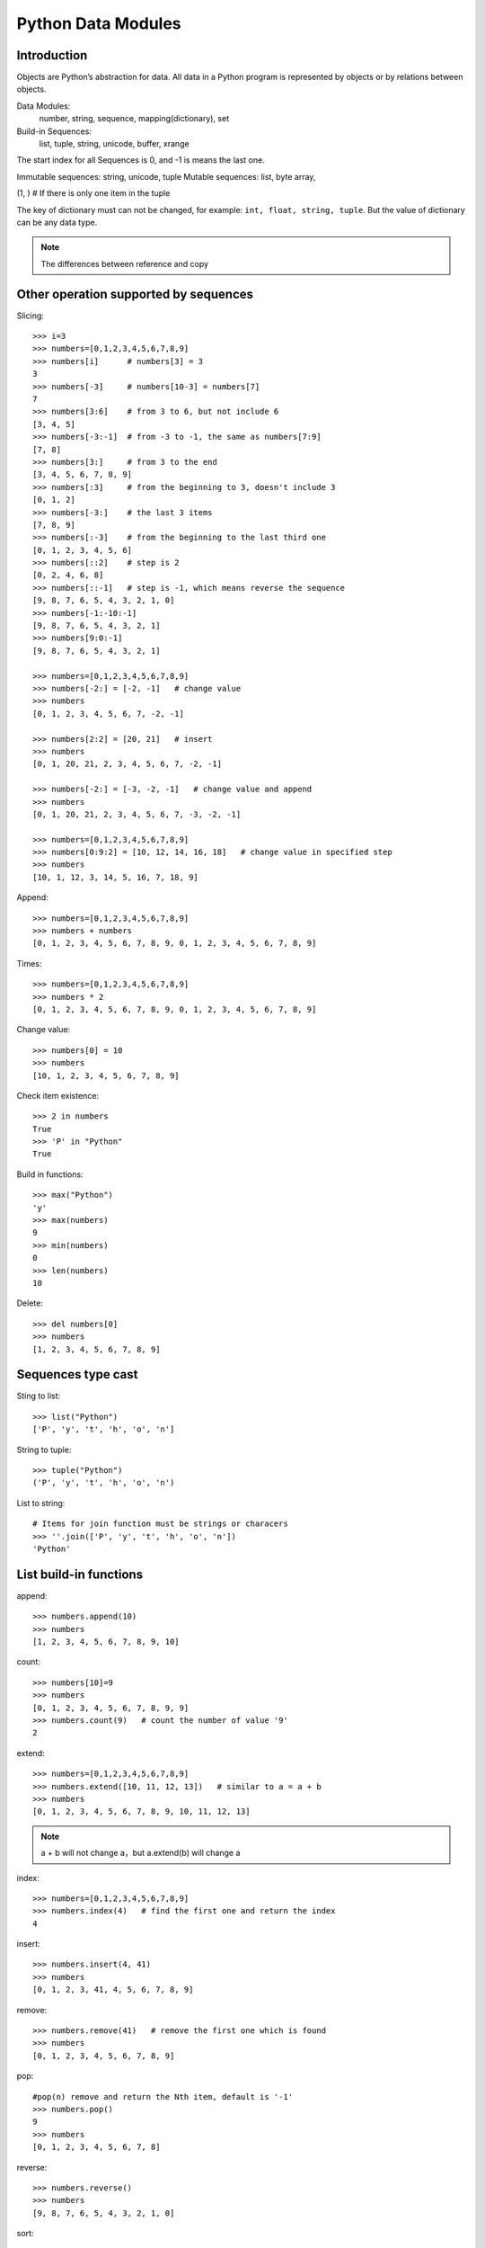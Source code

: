 Python Data Modules
===================

Introduction
------------
Objects are Python’s abstraction for data. All data in a Python program
is represented by objects or by relations between objects.

Data Modules:
    number, string, sequence, mapping(dictionary), set

Build-in Sequences:
    list, tuple, string, unicode, buffer, xrange

The start index for all Sequences is 0, and -1 is means the last one.

Immutable sequences: string, unicode, tuple
Mutable sequences: list, byte array, 

(1, ) # If there is only one item in the tuple

The key of dictionary must can not be changed, for example: ``int, float, string, tuple``.
But the value of dictionary can be any data type.

.. seealso:: pickle module

.. note:: The differences between reference and copy


Other operation supported by sequences
--------------------------------------

Slicing::

    >>> i=3
    >>> numbers=[0,1,2,3,4,5,6,7,8,9]
    >>> numbers[i]      # numbers[3] = 3
    3
    >>> numbers[-3]     # numbers[10-3] = numbers[7]
    7
    >>> numbers[3:6]    # from 3 to 6, but not include 6
    [3, 4, 5]
    >>> numbers[-3:-1]  # from -3 to -1, the same as numbers[7:9]
    [7, 8]
    >>> numbers[3:]     # from 3 to the end
    [3, 4, 5, 6, 7, 8, 9]
    >>> numbers[:3]     # from the beginning to 3, doesn't include 3
    [0, 1, 2]
    >>> numbers[-3:]    # the last 3 items
    [7, 8, 9]
    >>> numbers[:-3]    # from the beginning to the last third one
    [0, 1, 2, 3, 4, 5, 6]
    >>> numbers[::2]    # step is 2
    [0, 2, 4, 6, 8]
    >>> numbers[::-1]   # step is -1, which means reverse the sequence
    [9, 8, 7, 6, 5, 4, 3, 2, 1, 0]
    >>> numbers[-1:-10:-1]
    [9, 8, 7, 6, 5, 4, 3, 2, 1]
    >>> numbers[9:0:-1]
    [9, 8, 7, 6, 5, 4, 3, 2, 1]

    >>> numbers=[0,1,2,3,4,5,6,7,8,9]
    >>> numbers[-2:] = [-2, -1]   # change value
    >>> numbers
    [0, 1, 2, 3, 4, 5, 6, 7, -2, -1]

    >>> numbers[2:2] = [20, 21]   # insert
    >>> numbers
    [0, 1, 20, 21, 2, 3, 4, 5, 6, 7, -2, -1]

    >>> numbers[-2:] = [-3, -2, -1]   # change value and append
    >>> numbers
    [0, 1, 20, 21, 2, 3, 4, 5, 6, 7, -3, -2, -1]

    >>> numbers=[0,1,2,3,4,5,6,7,8,9]
    >>> numbers[0:9:2] = [10, 12, 14, 16, 18]   # change value in specified step
    >>> numbers
    [10, 1, 12, 3, 14, 5, 16, 7, 18, 9]

Append::

    >>> numbers=[0,1,2,3,4,5,6,7,8,9]
    >>> numbers + numbers
    [0, 1, 2, 3, 4, 5, 6, 7, 8, 9, 0, 1, 2, 3, 4, 5, 6, 7, 8, 9]

Times::

    >>> numbers=[0,1,2,3,4,5,6,7,8,9]
    >>> numbers * 2
    [0, 1, 2, 3, 4, 5, 6, 7, 8, 9, 0, 1, 2, 3, 4, 5, 6, 7, 8, 9]

Change value::

    >>> numbers[0] = 10
    >>> numbers
    [10, 1, 2, 3, 4, 5, 6, 7, 8, 9]

Check item existence::

    >>> 2 in numbers
    True
    >>> 'P' in "Python"
    True

Build in functions::

    >>> max("Python")
    'y'
    >>> max(numbers)
    9
    >>> min(numbers)
    0
    >>> len(numbers)
    10

Delete::

    >>> del numbers[0]
    >>> numbers
    [1, 2, 3, 4, 5, 6, 7, 8, 9]


Sequences type cast
-------------------

Sting to list::

    >>> list("Python")
    ['P', 'y', 't', 'h', 'o', 'n']

String to tuple::

    >>> tuple("Python")
    ('P', 'y', 't', 'h', 'o', 'n')

List to string::

    # Items for join function must be strings or characers
    >>> ''.join(['P', 'y', 't', 'h', 'o', 'n'])
    'Python'


List build-in functions
-----------------------

append::

    >>> numbers.append(10)
    >>> numbers
    [1, 2, 3, 4, 5, 6, 7, 8, 9, 10]

count::

    >>> numbers[10]=9
    >>> numbers
    [0, 1, 2, 3, 4, 5, 6, 7, 8, 9, 9]
    >>> numbers.count(9)   # count the number of value '9'
    2

extend::

    >>> numbers=[0,1,2,3,4,5,6,7,8,9]
    >>> numbers.extend([10, 11, 12, 13])   # similar to a = a + b
    >>> numbers
    [0, 1, 2, 3, 4, 5, 6, 7, 8, 9, 10, 11, 12, 13]

.. note::
    a + b will not change a，but a.extend(b) will change a

index::

    >>> numbers=[0,1,2,3,4,5,6,7,8,9]
    >>> numbers.index(4)   # find the first one and return the index
    4

insert::

    >>> numbers.insert(4, 41)
    >>> numbers
    [0, 1, 2, 3, 41, 4, 5, 6, 7, 8, 9]

remove::

    >>> numbers.remove(41)   # remove the first one which is found
    >>> numbers
    [0, 1, 2, 3, 4, 5, 6, 7, 8, 9]

pop::

    #pop(n) remove and return the Nth item, default is '-1'
    >>> numbers.pop()
    9
    >>> numbers
    [0, 1, 2, 3, 4, 5, 6, 7, 8]

reverse::

    >>> numbers.reverse()
    >>> numbers
    [9, 8, 7, 6, 5, 4, 3, 2, 1, 0]

sort::

    >>> numbers.sort()    # no return value, just change the list.
    >>> numbers
    [0, 1, 2, 3, 4, 5, 6, 7, 8, 9]

    >>> name=["John", "Stephanie", "Hasan"]
    >>> name.sort(cmp)    # use build-in function 'cmp' as compare function 
    >>> name
    ['Hasan', 'John', 'Stephanie']

    >>> name.sort(key=len)   # compare the len
    >>> name
    ['John', 'Hasan', 'Stephanie']

    >>> name.sort(key=len, reverse=True)  # sort and also reverse the result
    >>> name
    ['Stephanie', 'Hasan', 'John']


Operations supported by dictionary
----------------------------------

Create::

    d = {'name': 'Alex', 'age': 42}
    d = dict(name='Alex', age=42)
    items = [('name', 'Alex'), ('age', 42)]
    d = dict(items)

Add/Set::

    d['name'] = 'Alisa'
    d['interest'] = 'reading'

Delete::

    del d['interest'] 

Length::

    len(d)

Member check::

    ‘name’  in d    #true

Dictionary to Sting::

    >>> str(d)
    "{'age': 42, 'name': 'Alex'}"

Format by key-value paring in dictionary::

    >>> print "Name is %(name)s, age is %(age)s" % d
    Name is Alex, age is 42


Dictionary build-in functions
-----------------------------

>>> dir(d)
['__class__', '__cmp__', '__contains__', '__delattr__', '__delitem__',
'__doc__', '__eq__', '__format__', '__ge__', '__getattribute__',
'__getitem__', '__gt__', '__hash__', '__init__', '__iter__', '__le__',
'__len__', '__lt__', '__ne__', '__new__', '__reduce__', '__reduce_ex__',
'__repr__', '__setattr__', '__setitem__', '__sizeof__', '__str__',
'__subclasshook__', 'clear', 'copy', 'fromkeys', 'get', 'has_key', 'items',
'iteritems', 'iterkeys', 'itervalues', 'keys', 'pop', 'popitem', 'setdefault',
'update', 'values', 'viewitems', 'viewkeys', 'viewvalues']

clear::

    d.clear()  # clear all key-value, no return value

copy::

    >>> d['interest'] = ["reading", "chese", "movie"]
    >>> d
    {'age': 42, 'name': 'Alex', 'interest': ['reading', 'chese', 'movie']}
    >>> d1 = d.copy()    # just add the reference
    >>> d1['name'] = 'John'
    >>> d1['interest'].remove('movie')
    >>> d
    {'age': 42, 'name': 'Alex', 'interest': ['reading', 'chese']}
    >>> d1
    {'age': 42, 'name': 'John', 'interest': ['reading', 'chese']}

deepcopy::

    >>> from copy import deepcopy  
    >>> d2 = deepcopy(d) # deepcopy from the copy module
    >>> d2['interest'].append('movie')
    >>> d
    {'age': 42, 'name': 'Alex', 'interest': ['reading', 'chese']}
    >>> d2
    {'age': 42, 'name': 'Alex', 'interest': ['reading', 'chese', 'movie']}

fromkeys::

    >>> d1 = d.fromkeys(['name', 'age'], 'Unknown')  
    >>> d1
    {'age': 'Unknown', 'name': 'Unknown'}

    #fromkeys is a dict class static method
    >>> d1 = dict.fromkeys(['name', 'age'], 'Unknown')
    >>> d1
    {'age': 'Unknown', 'name': 'Unknown'}

get::

    >>> print d.get('name')
    Alex
    >>> print d.get('country')   # return None instead of exception if doesn't exist.
    None
    >>> print d['country']
    Traceback (most recent call last):
      File "<stdin>", line 1, in <module>
    KeyError: 'country'

    >>> print d.get('country', 'Unkown')  # provide a default value
    Unkown

setdefault::

    # It's to get value, but if key doesn't exist, return the default value.
    # Will also add the key and the default value as new key-value paring. 
    >>> d.setdefault('interest', ['reading', 'chese'])
    ['reading', 'chese']

has_key::

    >>> d.has_key('name')
    True

items::

    >>> d.items()   # return the list of all the key-value tuple
    [('age', 42), ('name', 'Alex'), ('interest', ['reading', 'chese'])]

    >>> for key, value in d.items():
    ...    print "[%s]:%s" %(key, value)
    ...
    [age]:42
    [name]:Alex
    [interest]:['reading', 'chese']

iteritems::

    >>> it = d.iteritems()   # return the iterable items
    >>> it
    <dictionary-itemiterator object at 0x7f2382fae2b8>
    >>> list(it)
    [('age', 42), ('name', 'Alex'), ('interest', ['reading', 'chese'])]

keys::

    >>> d.keys()   # return the list of all the keys only
    ['age', 'name', 'interest']

iterkeys::

    >>> d.iterkeys()  # return a iterable keys 
    <dictionary-keyiterator object at 0x7f2382fae310>

values::

    >>> d.values()  # return the list of all the values only
    [42, 'Alex', ['reading', 'chese']]

itervalues::

    >>> d.itervalues() # return the iterable values
    <dictionary-valueiterator object at 0x7f2382fae310>

pop::

    # Remove the key-value specified by this key in the dictionary.
    # And return the value of this key
    >>> d.pop('interest')
    ['reading', 'chese']
    >>> d
    {'age': 42, 'name': 'Alex'}
    
    # provide default return value if key doesn't exist 
    >>> d.pop('interest', 'No this key')  
    'No this key'

popitem::

    # The same as pop, but using a random key instead of specified one
    # Also return the value of this randome key-value paring.
    >>>d.popitem()

update::

    # Update if the same key exist, add new key-value paring if not.
    >>> d1 = {'name': 'John', 'country': 'USA'}
    >>> d.update(d1) 
    >>> d
    {'country': 'USA', 'age': 42, 'name': 'John', 'interest': ['reading', 'chese']}


Operations supported by set
---------------------------
::

    >>> x = set('python')
    >>> y = {'p', 'o', 'i', 'n', 't'}

    >>> x & y
    set(['p', 't', 'o', 'n'])

    >>> x | y
    set(['i', 'h', 'o', 'n', 'p', 't', 'y'])

    >>> x - y
    set(['y', 'h'])

    >>> x ^ y   #differences in x and y
    set(['i', 'h', 'y'])

    >>> s = set()
    >>> s.add('test')
